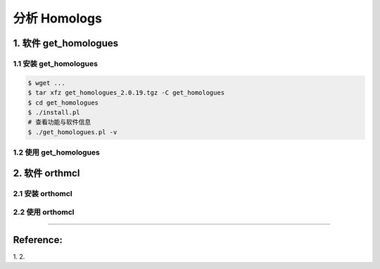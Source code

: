 分析 Homologs
=============


1. 软件 get_homologues
----------------------

1.1 安装 get_homologues
^^^^^^^^^^^^^^^^^^^^^^^

.. code-block:: bash

   $ wget ...
   $ tar xfz get_homologues_2.0.19.tgz -C get_homologues
   $ cd get_homologues
   $ ./install.pl
   # 查看功能与软件信息
   $ ./get_homologues.pl -v

1.2 使用 get_homologues
^^^^^^^^^^^^^^^^^^^^^^^

.. code-block:: bash



2. 软件 orthmcl
---------------

2.1 安装 orthomcl
^^^^^^^^^^^^^^^^^

2.2 使用 orthomcl
^^^^^^^^^^^^^^^^^





--------------------------------------------------------------------------------

Reference:
----------

1.
2.
